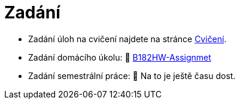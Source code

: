 = Zadání

- Zadání úloh na cvičení najdete na stránce xref:tutorials/index#[Cvičení].
- Zadání domácího úkolu: 🐙 https://github.com/3DprintFIT/B182HW-Assignmet[B182HW-Assignmet]
- Zadání semestrální práce: 🐙 Na to je ještě času dost.

